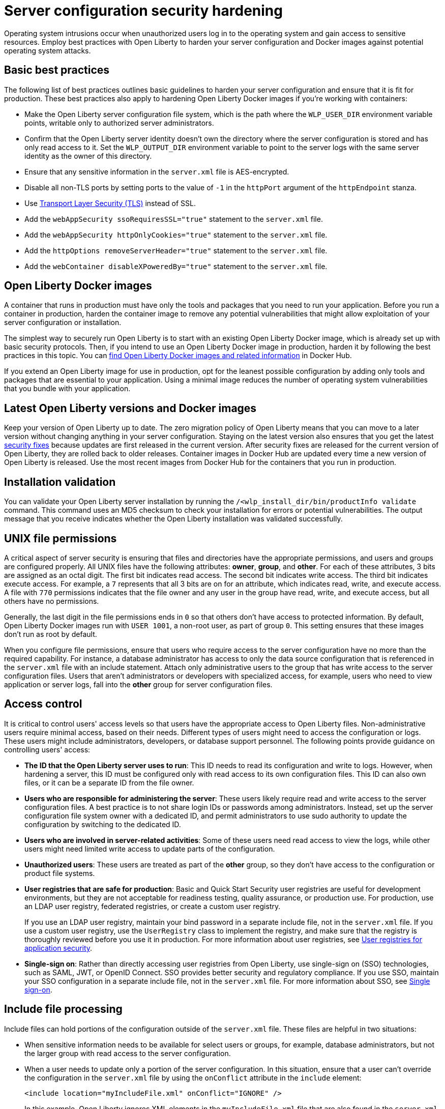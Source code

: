 // Copyright (c) 2020 IBM Corporation and others.
// Licensed under Creative Commons Attribution-NoDerivatives
// 4.0 International (CC BY-ND 4.0)
//   https://creativecommons.org/licenses/by-nd/4.0/
//
// Contributors:
//     IBM Corporation
//
:page-description: Operating system intrusions occur when unauthorized users log in to the operating system and gain access to sensitive resources. Employ best practices with Open Liberty to harden your server configuration against potential operating system attacks.
:seo-title: Server configuration security hardening - OpenLiberty.io
:seo-description: Operating system intrusions occur when unauthorized users log in to the operating system and gain access to sensitive resources. Employ best practices with Open Liberty to harden your server configuration against potential operating system attacks.
:page-layout: general-reference
:page-type: general
= Server configuration security hardening

Operating system intrusions occur when unauthorized users log in to the operating system and gain access to sensitive resources.
Employ best practices with Open Liberty to harden your server configuration and Docker images against potential operating system attacks.

[#basic-best-practices]
== Basic best practices

The following list of best practices outlines basic guidelines to harden your server configuration and ensure that it is fit for production.
These best practices also apply to hardening Open Liberty Docker images if you're working with containers:

* Make the Open Liberty server configuration file system, which is the path where the `WLP_USER_DIR` environment variable points, writable only to authorized server administrators.
* Confirm that the Open Liberty server identity doesn’t own the directory where the server configuration is stored and has only read access to it.
Set the `WLP_OUTPUT_DIR` environment variable to point to the server logs with the same server identity as the owner of this directory.
* Ensure that any sensitive information in the `server.xml` file is AES-encrypted.
* Disable all non-TLS ports by setting ports to the value of `-1` in the `httpPort` argument of the `httpEndpoint` stanza.
* Use xref:reference:feature/transportSecurity-1.0.adoc[Transport Layer Security (TLS)] instead of SSL.
* Add the `webAppSecurity ssoRequiresSSL="true"` statement to the `server.xml` file.
* Add the `webAppSecurity httpOnlyCookies="true"` statement to the `server.xml` file.
* Add the `httpOptions removeServerHeader="true"` statement to the `server.xml` file.
* Add the `webContainer disableXPoweredBy="true"` statement to the `server.xml` file.

[#ol-docker-images]
== Open Liberty Docker images
A container that runs in production must have only the tools and packages that you need to run your application.
Before you run a container in production, harden the container image to remove any potential vulnerabilities that might allow exploitation of your server configuration or installation.

The simplest way to securely run Open Liberty is to start with an existing Open Liberty Docker image, which is already set up with basic security protocols.
Then, if you intend to use an Open Liberty Docker image in production, harden it by following the best practices in this topic.
You can https://hub.docker.com/_/open-liberty[find Open Liberty Docker images and related information] in Docker Hub.

If you extend an Open Liberty image for use in production, opt for the leanest possible configuration by adding only tools and packages that are essential to your application.
Using a minimal image reduces the number of operating system vulnerabilities that you bundle with your application.

[#current-version]
== Latest Open Liberty versions and Docker images
Keep your version of Open Liberty up to date.
The zero migration policy of Open Liberty means that you can move to a later version without changing anything in your server configuration.
Staying on the latest version also ensures that you get the latest xref:security-vulnerabilities.adoc[security fixes] because updates are first released in the current version.
After security fixes are released for the current version of Open Liberty, they are rolled back to older releases.
Container images in Docker Hub are updated every time a new version of Open Liberty is released.
Use the most recent images from Docker Hub for the containers that you run in production.

[#installation-validation]
== Installation validation
You can validate your Open Liberty server installation by running the `/<wlp_install_dir/bin/productInfo validate` command.
This command uses an MD5 checksum to check your installation for errors or potential vulnerabilities.
The output message that you receive indicates whether the Open Liberty installation was validated successfully.

[#unix-file-permissions]
== UNIX file permissions
A critical aspect of server security is ensuring that files and directories have the appropriate permissions, and users and groups are configured properly.
All UNIX files have the following attributes: *owner*, *group*, and *other*.
For each of these attributes, 3 bits are assigned as an octal digit.
The first bit indicates read access.
The second bit indicates write access.
The third bit indicates execute access.
For example, a `7` represents that all 3 bits are on for an attribute, which indicates read, write, and execute access.
A file with `770` permissions indicates that the file owner and any user in the group have read, write, and execute access, but all others have no permissions.

Generally, the last digit in the file permissions ends in `0` so that others don't have access to protected information.
By default, Open Liberty Docker images run with `USER 1001`, a non-root user, as part of group `0`.
This setting ensures that these images don't run as root by default.

When you configure file permissions, ensure that users who require access to the server configuration have no more than the required capability.
For instance, a database administrator has access to only the data source configuration that is referenced in the `server.xml` file with an include statement.
Attach only administrative users to the group that has write access to the server configuration files.
Users that aren’t administrators or developers with specialized access, for example, users who need to view application or server logs, fall into the *other* group for server configuration files.

[#access-control]
== Access control
It is critical to control users' access levels so that users have the appropriate access to Open Liberty files.
Non-administrative users require minimal access, based on their needs.
Different types of users might need to access the configuration or logs.
These users might include administrators, developers, or database support personnel.
The following points provide guidance on controlling users' access:

* *The ID that the Open Liberty server uses to run*:
This ID needs to read its configuration and write to logs.
However, when hardening a server, this ID must be configured only with read access to its own configuration files.
This ID can also own files, or it can be a separate ID from the file owner.

* *Users who are responsible for administering the server*:
These users likely require read and write access to the server configuration files.
A best practice is to not share login IDs or passwords among administrators.
Instead, set up the server configuration file system owner with a dedicated ID, and permit administrators to use sudo authority to update the configuration by switching to the dedicated ID.

* *Users who are involved in server-related activities*:
Some of these users need read access to view the logs, while other users might need limited write access to update parts of the configuration.

* *Unauthorized users*:
These users are treated as part of the *other* group, so they don't have access to the configuration or product file systems.

* *User registries that are safe for production*:
Basic and Quick Start Security user registries are useful for development environments, but they are not acceptable for readiness testing, quality assurance, or production use.
For production, use an LDAP user registry, federated registries, or create a custom user registry.
+
If you use an LDAP user registry, maintain your bind password in a separate include file, not in the `server.xml` file.
If you use a custom user registry, use the `UserRegistry` class to implement the registry, and make sure that the registry is thoroughly reviewed before you use it in production.
For more information about user registries, see xref:user-registries-application-security.adoc[User registries for application security].

* *Single-sign on*:
Rather than directly accessing user registries from Open Liberty, use single-sign on (SSO) technologies, such as SAML, JWT, or OpenID Connect.
SSO provides better security and regulatory compliance.
If you use SSO, maintain your SSO configuration in a separate include file, not in the `server.xml` file.
For more information about SSO, see xref:single-sign-on.adoc[Single sign-on].

[#include-file-processing]
== Include file processing
Include files can hold portions of the configuration outside of the `server.xml` file.
These files are helpful in two situations:

* When sensitive information needs to be available for select users or groups, for example, database administrators, but not the larger group with read access to the server configuration.
* When a user needs to update only a portion of the server configuration.
In this situation, ensure that a user can’t override the configuration in the `server.xml` file by using the `onConflict` attribute in the `include` element:
+
[source,xml]
----
<include location="myIncludeFile.xml" onConflict="IGNORE" />
----
+
In this example, Open Liberty ignores XML elements in the `myIncludeFile.xml` file that are also found in the  `server.xml` file.

[#automated-updates]
== Automated updates
Configuration updates must be carefully controlled in production environments to reduce the possibility that unknown changes or vulnerabilities are deployed to users.
You can disable automated configuration updates so that your production environment isn't changed unless you manually update it.

By default, each server contains a monitored application directory that's named `/dropins`.
When an application is placed in this directory, the server automatically deploys and starts the application.
If you update the configuration in the `server.xml` file or the `/dropins` directory, the server automatically deploys the configuration changes.

Each server also contains a monitored directory that's named `/dropins/configDropins` for configuration snippets.
If you update the configuration in this directory, the server automatically deploys the configuration changes.

To ensure that you deploy only explicitly pre-configured applications where their configuration is in the `server.xml` file, disable monitoring of the `/dropins` directory:

[source,xml]
----
<applicationMonitor updateTrigger="mbean" dropinsEnabled="false" />
----

You can also disable automatic configuration updates in the `server.xml` file by using the following configuration statement:

[source,xml]
----
<config updateTrigger="mbean" />
----

[#password-encryption]
== Password encryption
Use AES encryption for passwords instead of Base64 encoding.
// You can use the xref:reference:command/securityUtility-encode.adoc[securityUtility encode command] with Open Liberty for plain text obfuscation.
AES encryption is also preferable to XOR encryption because an XOR-encoded password is visible to any administrator.

With AES encryption, the default encryption key that is used for decryption can be overridden by setting the `wlp.password.encryption.key` property.
This property must not be set in the `server.xml` file, but in a separate configuration file that is included by the `server.xml` file.
This separate configuration file must contain only a single property declaration, and must be stored outside the normal configuration directory for the server.
